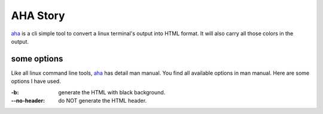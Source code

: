 AHA Story
=========

aha_ is a cli simple tool to convert a linux terminal's output into
HTML format. 
It will also carry all those colors in the output.

some options
------------

Like all linux command line tools, aha_ has detail man manual.
You find all available options in man manual.
Here are some options I have used.

:-b:             generate the HTML with black background.
:--no-header: do NOT generate the HTML header.

.. _aha: https://github.com/theZiz/aha
